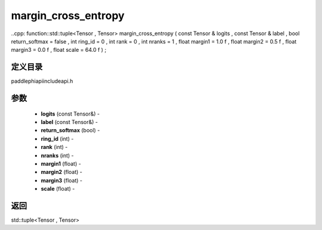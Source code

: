 .. _cn_api_paddle_experimental_margin_cross_entropy:

margin_cross_entropy
-------------------------------

..cpp: function::std::tuple<Tensor , Tensor> margin_cross_entropy ( const Tensor & logits , const Tensor & label , bool return_softmax = false , int ring_id = 0 , int rank = 0 , int nranks = 1 , float margin1 = 1.0 f , float margin2 = 0.5 f , float margin3 = 0.0 f , float scale = 64.0 f ) ;

定义目录
:::::::::::::::::::::
paddle\phi\api\include\api.h

参数
:::::::::::::::::::::
	- **logits** (const Tensor&) - 
	- **label** (const Tensor&) - 
	- **return_softmax** (bool) - 
	- **ring_id** (int) - 
	- **rank** (int) - 
	- **nranks** (int) - 
	- **margin1** (float) - 
	- **margin2** (float) - 
	- **margin3** (float) - 
	- **scale** (float) - 



返回
:::::::::::::::::::::
std::tuple<Tensor , Tensor>

